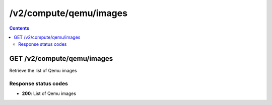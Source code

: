/v2/compute/qemu/images
------------------------------------------------------------------------------------------------------------------------------------------

.. contents::

GET /v2/compute/qemu/images
~~~~~~~~~~~~~~~~~~~~~~~~~~~~~~~~~~~~~~~~~~~~~~~~~~~~~~~~~~~~~~~~~~~~~~~~~~~~~~~~~~~~~~~~~~~~~~~~~~~~~~~~~~~~~~~~~~~~~~~~~~~~~~~~~~~~~~~~~~~~~~~~~~~~~~~~~~~~~~
Retrieve the list of Qemu images

Response status codes
**********************
- **200**: List of Qemu images

